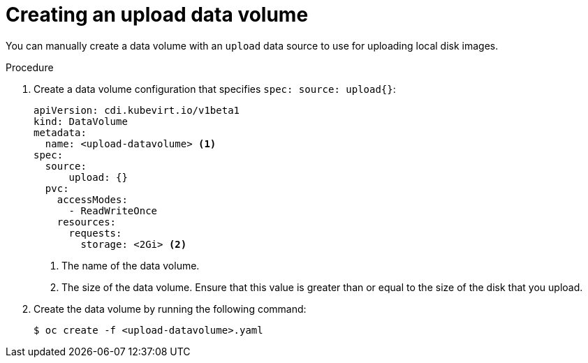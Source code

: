 // Module included in the following assemblies:
//
// * virt/virtual_machines/virtual_disks/virt-uploading-local-disk-images-block.adoc

[id="virt-creating-an-upload-dv_{context}"]
= Creating an upload data volume

[role="_abstract"]
You can manually create a data volume with an `upload` data source to use for uploading
local disk images.

.Procedure

. Create a data volume configuration that specifies `spec: source: upload{}`:
+

[source,yaml]
----
apiVersion: cdi.kubevirt.io/v1beta1
kind: DataVolume
metadata:
  name: <upload-datavolume> <1>
spec:
  source:
      upload: {}
  pvc:
    accessModes:
      - ReadWriteOnce
    resources:
      requests:
        storage: <2Gi> <2>
----
<1> The name of the data volume.
<2> The size of the data volume. Ensure that this value is greater than or equal
to the size of the disk that you upload.

. Create the data volume by running the following command:
+

[source,terminal]
----
$ oc create -f <upload-datavolume>.yaml
----
